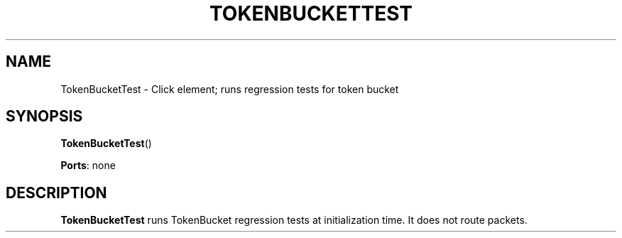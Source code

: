 .\" -*- mode: nroff -*-
.\" Generated by 'click-elem2man' from '../elements/test/tokenbuckettest.hh:7'
.de M
.IR "\\$1" "(\\$2)\\$3"
..
.de RM
.RI "\\$1" "\\$2" "(\\$3)\\$4"
..
.TH "TOKENBUCKETTEST" 7click "12/Oct/2017" "Click"
.SH "NAME"
TokenBucketTest \- Click element;
runs regression tests for token bucket
.SH "SYNOPSIS"
\fBTokenBucketTest\fR()

\fBPorts\fR: none
.br
.SH "DESCRIPTION"
\fBTokenBucketTest\fR runs TokenBucket regression tests at initialization
time. It does not route packets.


